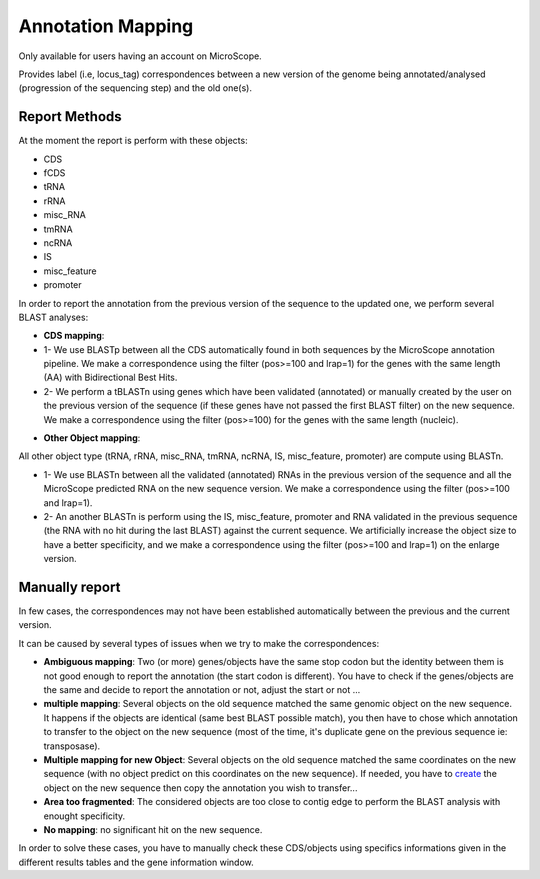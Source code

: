 #######################
Annotation Mapping
#######################

Only available for users having an account on MicroScope.

Provides label (i.e, locus_tag) correspondences between a new version of the genome being annotated/analysed (progression of the sequencing step) and the old one(s).

=================================
Report Methods
=================================
At the moment the report is perform with these objects:

* CDS
* fCDS
* tRNA
* rRNA
* misc_RNA
* tmRNA
* ncRNA
* IS
* misc_feature
* promoter

In order to report the annotation from the previous version of the sequence to the updated one, we perform several BLAST analyses:

.. image:: img/Gene_report.png

* **CDS mapping**:

* 1- We use BLASTp between all the CDS automatically found in both sequences by the MicroScope annotation pipeline. We make a correspondence using the filter (pos>=100 and lrap=1) for the genes with the same length (AA) with Bidirectional Best Hits.
* 2- We perform a tBLASTn using genes which have been validated (annotated) or manually created by the user on the previous version of the sequence (if these genes have not passed the first BLAST filter) on the new sequence. We make a correspondence using the filter (pos>=100) for the genes with the same length (nucleic).

.. image:: img/Gene_report.png

* **Other Object mapping**:
All other object type (tRNA, rRNA, misc_RNA, tmRNA, ncRNA, IS, misc_feature, promoter) are compute using BLASTn.

* 1- We use BLASTn between all the validated (annotated) RNAs in the previous version of the sequence and all the MicroScope predicted RNA on the new sequence version. We make a correspondence using the filter (pos>=100 and lrap=1).
* 2- An another BLASTn is perform using the IS, misc_feature, promoter and RNA validated in the previous sequence (the RNA with no hit during the last BLAST) against the current sequence. We artificially increase the object size to have a better specificity, and we make a correspondence using the filter (pos>=100 and lrap=1) on the enlarge version.

=================================
Manually report
=================================

In few cases, the correspondences may not have been established automatically between the previous and the current version.

It can be caused by several types of issues when we try to make the correspondences:

* **Ambiguous mapping**: Two (or more) genes/objects have the same stop codon but the identity between them is not good enough to report the annotation (the start codon is different). You have to check if the genes/objects are the same and decide to report the annotation or not, adjust the start or not ...
* **multiple mapping**: Several objects on the old sequence matched the same genomic object on the new sequence. It happens if the objects are identical (same best BLAST possible match), you then have to chose which annotation to transfer to the object on the new sequence (most of the time, it's duplicate gene on the previous sequence ie: transposase).
* **Multiple mapping for new Object**: Several objects on the old sequence matched the same coordinates on the new sequence (with no object predict on this coordinates on the new sequence). If needed, you have to  `create <http://microscope.readthedocs.org/en/latest/content/mage/viewer.html#can-i-create-a-new-genomic-object>`_ the object on the new sequence then copy the annotation you wish to transfer...
* **Area too fragmented**: The considered objects are too close to contig edge to perform the BLAST analysis with enought specificity.
* **No mapping**: no significant hit on the new sequence.

In order to solve these cases, you have to manually check these CDS/objects using specifics informations given in the different results tables and the gene information window.
